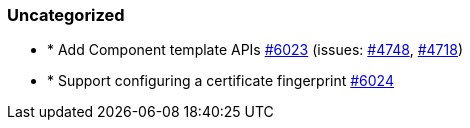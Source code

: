 
[float]
[[uncategorized]]
=== Uncategorized

- * Add Component template APIs https://github.com/elastic/elasticsearch-net/pull/6023[#6023]  (issues: https://github.com/elastic/elasticsearch-net/issues/4748[#4748], https://github.com/elastic/elasticsearch-net/issues/4718[#4718])
- * Support configuring a certificate fingerprint https://github.com/elastic/elasticsearch-net/pull/6024[#6024] 


